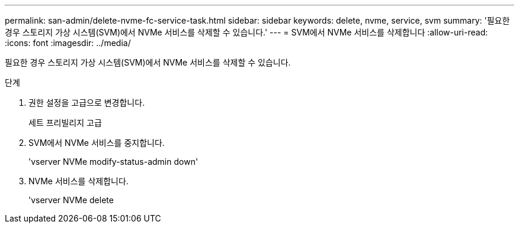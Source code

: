 ---
permalink: san-admin/delete-nvme-fc-service-task.html 
sidebar: sidebar 
keywords: delete, nvme, service, svm 
summary: '필요한 경우 스토리지 가상 시스템(SVM)에서 NVMe 서비스를 삭제할 수 있습니다.' 
---
= SVM에서 NVMe 서비스를 삭제합니다
:allow-uri-read: 
:icons: font
:imagesdir: ../media/


[role="lead"]
필요한 경우 스토리지 가상 시스템(SVM)에서 NVMe 서비스를 삭제할 수 있습니다.

.단계
. 권한 설정을 고급으로 변경합니다.
+
세트 프리빌리지 고급

. SVM에서 NVMe 서비스를 중지합니다.
+
'vserver NVMe modify-status-admin down'

. NVMe 서비스를 삭제합니다.
+
'vserver NVMe delete


